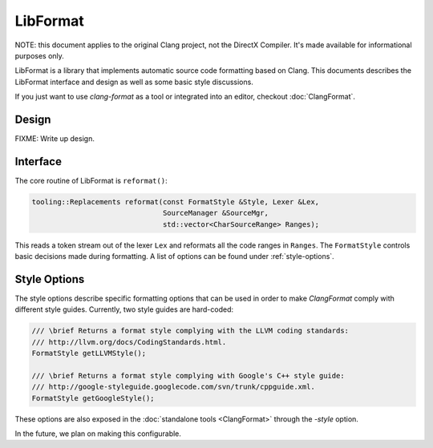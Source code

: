 =========
LibFormat
=========

NOTE: this document applies to the original Clang project, not the DirectX
Compiler. It's made available for informational purposes only.

LibFormat is a library that implements automatic source code formatting based
on Clang. This documents describes the LibFormat interface and design as well
as some basic style discussions.

If you just want to use `clang-format` as a tool or integrated into an editor,
checkout :doc:`ClangFormat`.

Design
------

FIXME: Write up design.


Interface
---------

The core routine of LibFormat is ``reformat()``:

.. code-block:: c++

  tooling::Replacements reformat(const FormatStyle &Style, Lexer &Lex,
                                 SourceManager &SourceMgr,
                                 std::vector<CharSourceRange> Ranges);

This reads a token stream out of the lexer ``Lex`` and reformats all the code
ranges in ``Ranges``. The ``FormatStyle`` controls basic decisions made during
formatting. A list of options can be found under :ref:`style-options`. 


.. _style-options:

Style Options
-------------

The style options describe specific formatting options that can be used in
order to make `ClangFormat` comply with different style guides. Currently,
two style guides are hard-coded:

.. code-block:: c++

  /// \brief Returns a format style complying with the LLVM coding standards:
  /// http://llvm.org/docs/CodingStandards.html.
  FormatStyle getLLVMStyle();

  /// \brief Returns a format style complying with Google's C++ style guide:
  /// http://google-styleguide.googlecode.com/svn/trunk/cppguide.xml.
  FormatStyle getGoogleStyle();

These options are also exposed in the :doc:`standalone tools <ClangFormat>`
through the `-style` option.

In the future, we plan on making this configurable.
